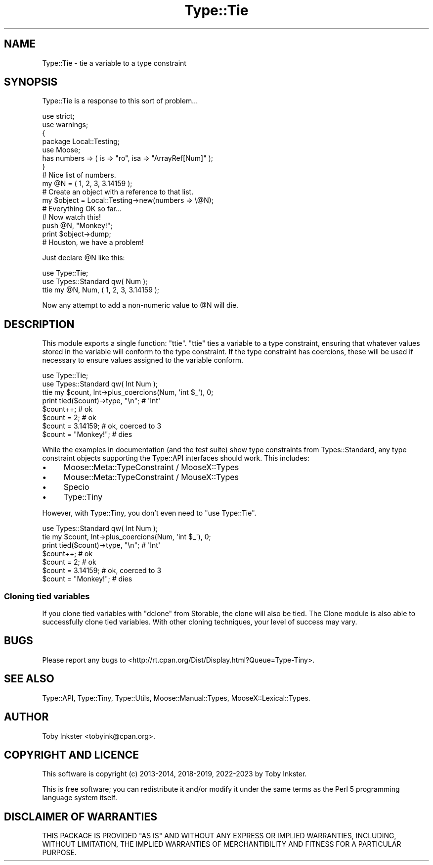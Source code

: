 .\" -*- mode: troff; coding: utf-8 -*-
.\" Automatically generated by Pod::Man 5.01 (Pod::Simple 3.43)
.\"
.\" Standard preamble:
.\" ========================================================================
.de Sp \" Vertical space (when we can't use .PP)
.if t .sp .5v
.if n .sp
..
.de Vb \" Begin verbatim text
.ft CW
.nf
.ne \\$1
..
.de Ve \" End verbatim text
.ft R
.fi
..
.\" \*(C` and \*(C' are quotes in nroff, nothing in troff, for use with C<>.
.ie n \{\
.    ds C` ""
.    ds C' ""
'br\}
.el\{\
.    ds C`
.    ds C'
'br\}
.\"
.\" Escape single quotes in literal strings from groff's Unicode transform.
.ie \n(.g .ds Aq \(aq
.el       .ds Aq '
.\"
.\" If the F register is >0, we'll generate index entries on stderr for
.\" titles (.TH), headers (.SH), subsections (.SS), items (.Ip), and index
.\" entries marked with X<> in POD.  Of course, you'll have to process the
.\" output yourself in some meaningful fashion.
.\"
.\" Avoid warning from groff about undefined register 'F'.
.de IX
..
.nr rF 0
.if \n(.g .if rF .nr rF 1
.if (\n(rF:(\n(.g==0)) \{\
.    if \nF \{\
.        de IX
.        tm Index:\\$1\t\\n%\t"\\$2"
..
.        if !\nF==2 \{\
.            nr % 0
.            nr F 2
.        \}
.    \}
.\}
.rr rF
.\" ========================================================================
.\"
.IX Title "Type::Tie 3"
.TH Type::Tie 3 2023-04-05 "perl v5.38.2" "User Contributed Perl Documentation"
.\" For nroff, turn off justification.  Always turn off hyphenation; it makes
.\" way too many mistakes in technical documents.
.if n .ad l
.nh
.SH NAME
Type::Tie \- tie a variable to a type constraint
.SH SYNOPSIS
.IX Header "SYNOPSIS"
Type::Tie is a response to this sort of problem...
.PP
.Vb 2
\&   use strict;
\&   use warnings;
\&   
\&   {
\&      package Local::Testing;
\&      use Moose;
\&      has numbers => ( is => "ro", isa => "ArrayRef[Num]" );
\&   }
\&   
\&   # Nice list of numbers.
\&   my @N = ( 1, 2, 3, 3.14159 );
\&   
\&   # Create an object with a reference to that list.
\&   my $object = Local::Testing\->new(numbers => \e@N);
\&   
\&   # Everything OK so far...
\&   
\&   # Now watch this!
\&   push @N, "Monkey!";
\&   print $object\->dump;
\&   
\&   # Houston, we have a problem!
.Ve
.PP
Just declare \f(CW@N\fR like this:
.PP
.Vb 2
\&   use Type::Tie;
\&   use Types::Standard qw( Num );
\&   
\&   ttie my @N, Num, ( 1, 2, 3, 3.14159 );
.Ve
.PP
Now any attempt to add a non-numeric value to \f(CW@N\fR will die.
.SH DESCRIPTION
.IX Header "DESCRIPTION"
This module exports a single function: \f(CW\*(C`ttie\*(C'\fR. \f(CW\*(C`ttie\*(C'\fR ties a variable
to a type constraint, ensuring that whatever values stored in the variable
will conform to the type constraint. If the type constraint has coercions,
these will be used if necessary to ensure values assigned to the variable
conform.
.PP
.Vb 2
\&   use Type::Tie;
\&   use Types::Standard qw( Int Num );
\&   
\&   ttie my $count, Int\->plus_coercions(Num, \*(Aqint $_\*(Aq), 0;
\&   
\&   print tied($count)\->type, "\en";   # \*(AqInt\*(Aq
\&   
\&   $count++;            # ok
\&   $count = 2;          # ok
\&   $count = 3.14159;    # ok, coerced to 3
\&   $count = "Monkey!";  # dies
.Ve
.PP
While the examples in documentation (and the test suite) show type
constraints from Types::Standard, any type constraint objects
supporting the Type::API interfaces should work. This includes:
.IP \(bu 4
Moose::Meta::TypeConstraint / MooseX::Types
.IP \(bu 4
Mouse::Meta::TypeConstraint / MouseX::Types
.IP \(bu 4
Specio
.IP \(bu 4
Type::Tiny
.PP
However, with Type::Tiny, you don't even need to \f(CW\*(C`use Type::Tie\*(C'\fR.
.PP
.Vb 1
\&   use Types::Standard qw( Int Num );
\&   
\&   tie my $count, Int\->plus_coercions(Num, \*(Aqint $_\*(Aq), 0;
\&   
\&   print tied($count)\->type, "\en";   # \*(AqInt\*(Aq
\&   
\&   $count++;            # ok
\&   $count = 2;          # ok
\&   $count = 3.14159;    # ok, coerced to 3
\&   $count = "Monkey!";  # dies
.Ve
.SS "Cloning tied variables"
.IX Subsection "Cloning tied variables"
If you clone tied variables with \f(CW\*(C`dclone\*(C'\fR from Storable, the clone
will also be tied. The Clone module is also able to successfully clone
tied variables. With other cloning techniques, your level of success may vary.
.SH BUGS
.IX Header "BUGS"
Please report any bugs to
<http://rt.cpan.org/Dist/Display.html?Queue=Type\-Tiny>.
.SH "SEE ALSO"
.IX Header "SEE ALSO"
Type::API,
Type::Tiny,
Type::Utils,
Moose::Manual::Types,
MooseX::Lexical::Types.
.SH AUTHOR
.IX Header "AUTHOR"
Toby Inkster <tobyink@cpan.org>.
.SH "COPYRIGHT AND LICENCE"
.IX Header "COPYRIGHT AND LICENCE"
This software is copyright (c) 2013\-2014, 2018\-2019, 2022\-2023 by Toby Inkster.
.PP
This is free software; you can redistribute it and/or modify it under
the same terms as the Perl 5 programming language system itself.
.SH "DISCLAIMER OF WARRANTIES"
.IX Header "DISCLAIMER OF WARRANTIES"
THIS PACKAGE IS PROVIDED "AS IS" AND WITHOUT ANY EXPRESS OR IMPLIED
WARRANTIES, INCLUDING, WITHOUT LIMITATION, THE IMPLIED WARRANTIES OF
MERCHANTIBILITY AND FITNESS FOR A PARTICULAR PURPOSE.
